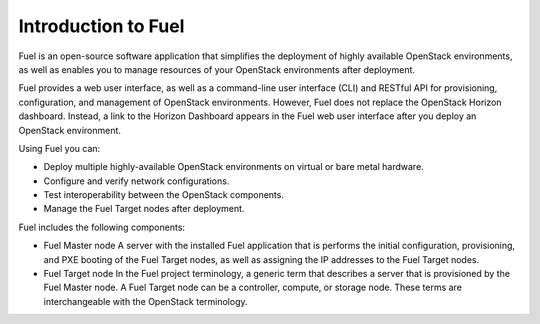 .. _intro_fuel:

Introduction to Fuel
~~~~~~~~~~~~~~~~~~~~

Fuel is an open-source software application that simplifies the deployment of
highly available OpenStack environments, as well as enables you to
manage resources of your OpenStack environments after deployment.

Fuel provides a web user interface, as well as a command-line user
interface (CLI) and RESTful API for provisioning, configuration, and
management of OpenStack environments. However, Fuel does not replace the
OpenStack Horizon dashboard. Instead, a link to the Horizon Dashboard appears
in the Fuel web user interface after you deploy an OpenStack environment.

Using Fuel you can:

- Deploy multiple highly-available OpenStack environments on virtual or bare
  metal hardware.

- Configure and verify network configurations.

- Test interoperability between the OpenStack components.

- Manage the Fuel Target nodes after deployment.

Fuel includes the following components:

* Fuel Master node
  A server with the installed Fuel application that is performs the initial
  configuration, provisioning, and PXE booting of the Fuel Target nodes, as
  well as assigning the IP addresses to the Fuel Target nodes.

* Fuel Target node
  In the Fuel project terminology, a generic term that describes a server that
  is provisioned by the Fuel Master node. A Fuel Target node can be a
  controller, compute, or storage node. These terms are interchangeable with
  the OpenStack terminology.

.. seealso::

   - `Fuel Architecture
     <https://docs.fuel-infra.org/fuel-dev/develop/architecture.html>`_
